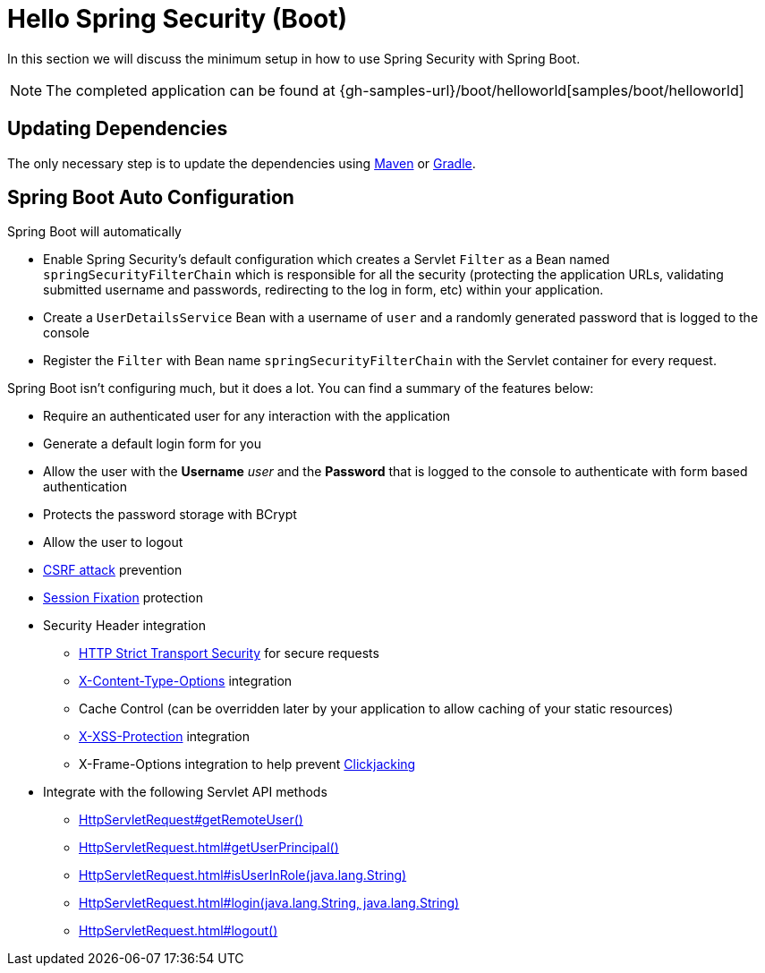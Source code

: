 [[servlet-hello-boot]]
= Hello Spring Security (Boot)

In this section we will discuss the minimum setup in how to use Spring Security with Spring Boot.

[NOTE]
====
The completed application can be found at {gh-samples-url}/boot/helloworld[samples/boot/helloworld]
====
// FIXME: Link to XML and Boot

[[servlet-hello-boot-dependencies]]
== Updating Dependencies

The only necessary step is to update the dependencies using <<getting-maven-boot,Maven>> or <<getting-gradle-boot,Gradle>>.

[[servlet-hello-boot-auto-configuration]]
== Spring Boot Auto Configuration

Spring Boot will automatically

* Enable Spring Security's default configuration which creates a Servlet `Filter` as a Bean named `springSecurityFilterChain` which is responsible for all the security (protecting the application URLs, validating submitted username and passwords, redirecting to the log in form, etc) within your application.
* Create a `UserDetailsService` Bean with a username of `user` and a randomly generated password that is logged to the console
* Register the `Filter` with Bean name `springSecurityFilterChain` with the Servlet container for every request.

Spring Boot isn't configuring much, but it does a lot.
You can find a summary of the features below:

* Require an authenticated user for any interaction with the application
* Generate a default login form for you
* Allow the user with the *Username* _user_ and the *Password* that is logged to the console to authenticate with form based authentication
* Protects the password storage with BCrypt
* Allow the user to logout
* http://en.wikipedia.org/wiki/Cross-site_request_forgery[CSRF attack] prevention
* http://en.wikipedia.org/wiki/Session_fixation[Session Fixation] protection
* Security Header integration
** http://en.wikipedia.org/wiki/HTTP_Strict_Transport_Security[HTTP Strict Transport Security] for secure requests
** http://msdn.microsoft.com/en-us/library/ie/gg622941(v=vs.85).aspx[X-Content-Type-Options] integration
** Cache Control (can be overridden later by your application to allow caching of your static resources)
** http://msdn.microsoft.com/en-us/library/dd565647(v=vs.85).aspx[X-XSS-Protection] integration
** X-Frame-Options integration to help prevent http://en.wikipedia.org/wiki/Clickjacking[Clickjacking]
* Integrate with the following Servlet API methods
** http://docs.oracle.com/javaee/6/api/javax/servlet/http/HttpServletRequest.html#getRemoteUser()[HttpServletRequest#getRemoteUser()]
** http://docs.oracle.com/javaee/6/api/javax/servlet/http/HttpServletRequest.html#getUserPrincipal()[HttpServletRequest.html#getUserPrincipal()]
** http://docs.oracle.com/javaee/6/api/javax/servlet/http/HttpServletRequest.html#isUserInRole(java.lang.String)[HttpServletRequest.html#isUserInRole(java.lang.String)]
** http://docs.oracle.com/javaee/6/api/javax/servlet/http/HttpServletRequest.html#login(java.lang.String,%20java.lang.String)[HttpServletRequest.html#login(java.lang.String, java.lang.String)]
** http://docs.oracle.com/javaee/6/api/javax/servlet/http/HttpServletRequest.html#logout()[HttpServletRequest.html#logout()]
